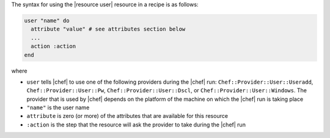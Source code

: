 .. The contents of this file are included in multiple topics.
.. This file should not be changed in a way that hinders its ability to appear in multiple documentation sets.

The syntax for using the |resource user| resource in a recipe is as follows:

.. code-block:: ruby

   user "name" do
     attribute "value" # see attributes section below
     ...
     action :action
   end

where 

* ``user`` tells |chef| to use one of the following providers during the |chef| run: ``Chef::Provider::User::Useradd``, ``Chef::Provider::User::Pw``, ``Chef::Provider::User::Dscl``, or ``Chef::Provider::User::Windows``. The provider that is used by |chef| depends on the platform of the machine on which the |chef| run is taking place
* ``"name"`` is the user name
* ``attribute`` is zero (or more) of the attributes that are available for this resource
* ``:action`` is the step that the resource will ask the provider to take during the |chef| run
